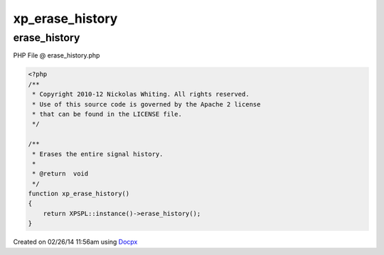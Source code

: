 .. erase_history.php generated using docpx v1.0.0 on 02/26/14 11:56am


xp_erase_history
****************


.. function:: xp_erase_history()


    Erases the entire signal history.

    :rtype: void 



erase_history
=============
PHP File @ erase_history.php

.. code-block:: php

	<?php
	/**
	 * Copyright 2010-12 Nickolas Whiting. All rights reserved.
	 * Use of this source code is governed by the Apache 2 license
	 * that can be found in the LICENSE file.
	 */
	
	/**
	 * Erases the entire signal history.
	 *
	 * @return  void
	 */
	function xp_erase_history()
	{
	    return XPSPL::instance()->erase_history();
	}

Created on 02/26/14 11:56am using `Docpx <http://github.com/prggmr/docpx>`_